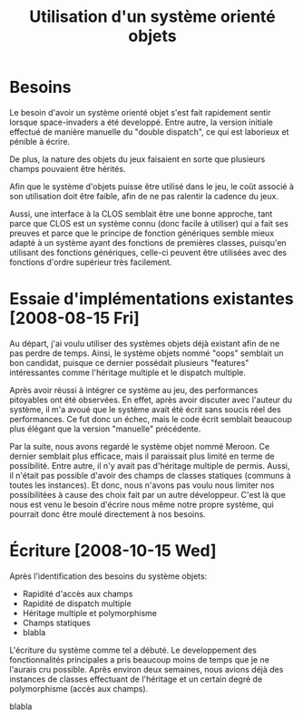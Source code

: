 
#+TITLE: Utilisation d'un système orienté objets

* Besoins

  Le besoin d'avoir un système orienté objet s'est fait rapidement
  sentir lorsque space-invaders a été developpé. Entre autre, la
  version initiale effectué de manière manuelle du "double dispatch",
  ce qui est laborieux et pénible à écrire.

  De plus, la nature des objets du jeux faisaient en sorte que
  plusieurs champs pouvaient être hérités.

  Afin que le système d'objets puisse être utilisé dans le jeu, le
  coût associé à son utilisation doit être faible, afin de ne pas
  ralentir la cadence du jeux.

  Aussi, une interface à la CLOS semblait être une bonne approche,
  tant parce que CLOS est un système connu (donc facile à utiliser)
  qui a fait ses preuves et parce que le principe de fonction
  génériques semble mieux adapté à un système ayant des fonctions de
  premières classes, puisqu'en utilisant des fonctions génériques,
  celle-ci peuvent être utilisées avec des fonctions d'ordre supérieur
  très facilement.

* Essaie d'implémentations existantes [2008-08-15 Fri]

  Au départ, j'ai voulu utiliser des systèmes objets déjà existant
  afin de ne pas perdre de temps. Ainsi, le système objets nommé
  "oops" semblait un bon candidat, puisque ce dernier possédait
  plusieurs "features" intéressantes comme l'héritage multiple et le
  dispatch multiple. 

  Après avoir réussi à intégrer ce système au jeu, des performances
  pitoyables ont été observées. En effet, après avoir discuter avec
  l'auteur du système, il m'a avoué que le système avait été écrit
  sans soucis réel des performances. Ce fut donc un échec, mais le
  code écrit semblait beaucoup plus élégant que la version "manuelle"
  précédente.

  Par la suite, nous avons regardé le système objet nommé Meroon. Ce
  dernier semblait plus efficace, mais il paraissait plus limité en
  terme de possibilité. Entre autre, il n'y avait pas d'héritage
  multiple de permis. Aussi, il n'était pas possible d'avoir des
  champs de classes statiques (communs à toutes les instances). Et
  donc, nous n'avons pas voulu nous limiter nos possibilitées à cause
  des choix fait par un autre développeur. C'est là que nous est venu
  le besoin d'écrire nous même notre propre système, qui pourrait donc
  être moulé directement à nos besoins.

* Écriture [2008-10-15 Wed]

  Après l'identification des besoins du système objets:

  - Rapidité d'accès aux champs
  - Rapidité de dispatch multiple
  - Héritage multiple et polymorphisme
  - Champs statiques
  - blabla

  L'écriture du système comme tel a débuté. Le developpement des
  fonctionnalités principales a pris beaucoup moins de temps que je ne
  l'aurais cru possible. Après environ deux semaines, nous avions déjà
  des instances de classes effectuant de l'héritage et un certain
  degré de polymorphisme (accès aux champs).

  blabla
